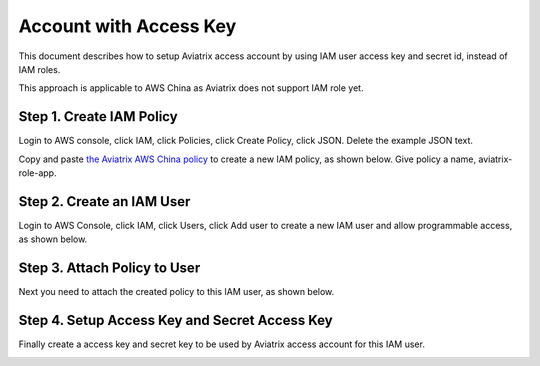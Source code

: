 .. meta::
  :description: How to setup access key and secret key
  :keywords: account, aviatrix, AWS IAM role, Azure API credentials, Google credentials 


=====================================
Account with Access Key
=====================================

This document describes how to setup Aviatrix access account by using IAM user access key and secret id, instead of IAM roles. 

This approach is applicable to AWS China as Aviatrix does not support IAM role yet. 

Step 1. Create IAM Policy
----------------------------

Login to AWS console, click IAM, click Policies, click Create Policy, click JSON. Delete the example JSON text. 

Copy and paste `the Aviatrix AWS China policy <https://s3-us-west-2.amazonaws.com/aviatrix-download/aviatrix-aws-china_iam_policy.txt>`_ to create a new IAM policy, as shown below. Give policy a name, aviatrix-role-app. 

|create-policy|

Step 2. Create an IAM User
----------------------------

Login to AWS Console, click IAM, click Users, click Add user to create a new IAM user and allow programmable access, as shown below. 

|add-iam-user|

Step 3. Attach Policy to User
--------------------------------

Next you need to attach the created policy to this IAM user, as shown below. 

|attach-policy|

Step 4. Setup Access Key and Secret Access Key
-------------------------------------------------

Finally create a access key and secret key to be used by Aviatrix access account for this IAM user.  

|accesskey|


.. |add-iam-user| image:: accesskey_media/add-iam-user.jpg
   :scale: 50%

.. |create-policy| image:: accesskey_media/create-policy.png
   :scale: 50%

.. |attach-policy| image:: accesskey_media/attach-policy.png
   :scale: 50%

.. |accesskey| image:: accesskey_media/accesskey.png
   :scale: 50%

.. disqus::
